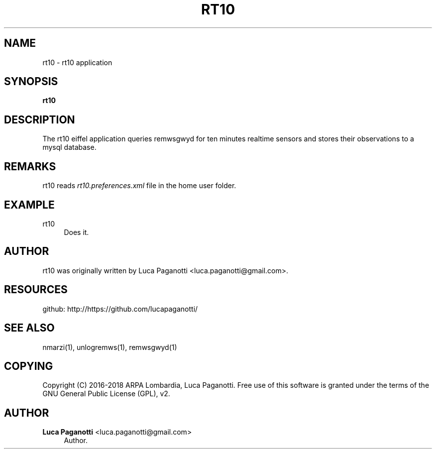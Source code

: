 '\" t
.\"     Title: rt10
.\"    Author: Luca Paganotti <luca.paganotti@gmail.com>
.\" Generator: DocBook XSL Stylesheets v1.79.1 <http://docbook.sf.net/>
.\"      Date: November 2017
.\"    Manual: \ \&
.\"    Source: \ \& 1.0
.\"  Language: English
.\"
.TH "RT10" "1" "November 2017" "\ \& 1\&.0" "\ \&"
.\" -----------------------------------------------------------------
.\" * Define some portability stuff
.\" -----------------------------------------------------------------
.\" ~~~~~~~~~~~~~~~~~~~~~~~~~~~~~~~~~~~~~~~~~~~~~~~~~~~~~~~~~~~~~~~~~
.\" http://bugs.debian.org/507673
.\" http://lists.gnu.org/archive/html/groff/2009-02/msg00013.html
.\" ~~~~~~~~~~~~~~~~~~~~~~~~~~~~~~~~~~~~~~~~~~~~~~~~~~~~~~~~~~~~~~~~~
.ie \n(.g .ds Aq \(aq
.el       .ds Aq '
.\" -----------------------------------------------------------------
.\" * set default formatting
.\" -----------------------------------------------------------------
.\" disable hyphenation
.nh
.\" disable justification (adjust text to left margin only)
.ad l
.\" -----------------------------------------------------------------
.\" * MAIN CONTENT STARTS HERE *
.\" -----------------------------------------------------------------
.SH "NAME"
rt10 \- rt10 application
.SH "SYNOPSIS"
.sp
\fBrt10\fR
.SH "DESCRIPTION"
.sp
The rt10 eiffel application queries remwsgwyd for ten minutes realtime sensors and stores their observations to a mysql database\&.
.SH "REMARKS"
.sp
rt10 reads \fIrt10\&.preferences\&.xml\fR file in the home user folder\&.
.SH "EXAMPLE"
.PP
rt10
.RS 4
Does it\&.
.RE
.SH "AUTHOR"
.sp
rt10 was originally written by Luca Paganotti <luca\&.paganotti@gmail\&.com>\&.
.SH "RESOURCES"
.sp
github: http://https://github\&.com/lucapaganotti/
.SH "SEE ALSO"
.sp
nmarzi(1), unlogremws(1), remwsgwyd(1)
.SH "COPYING"
.sp
Copyright (C) 2016\-2018 ARPA Lombardia, Luca Paganotti\&. Free use of this software is granted under the terms of the GNU General Public License (GPL), v2\&.
.SH "AUTHOR"
.PP
\fBLuca Paganotti\fR <\&luca\&.paganotti@gmail\&.com\&>
.RS 4
Author.
.RE
